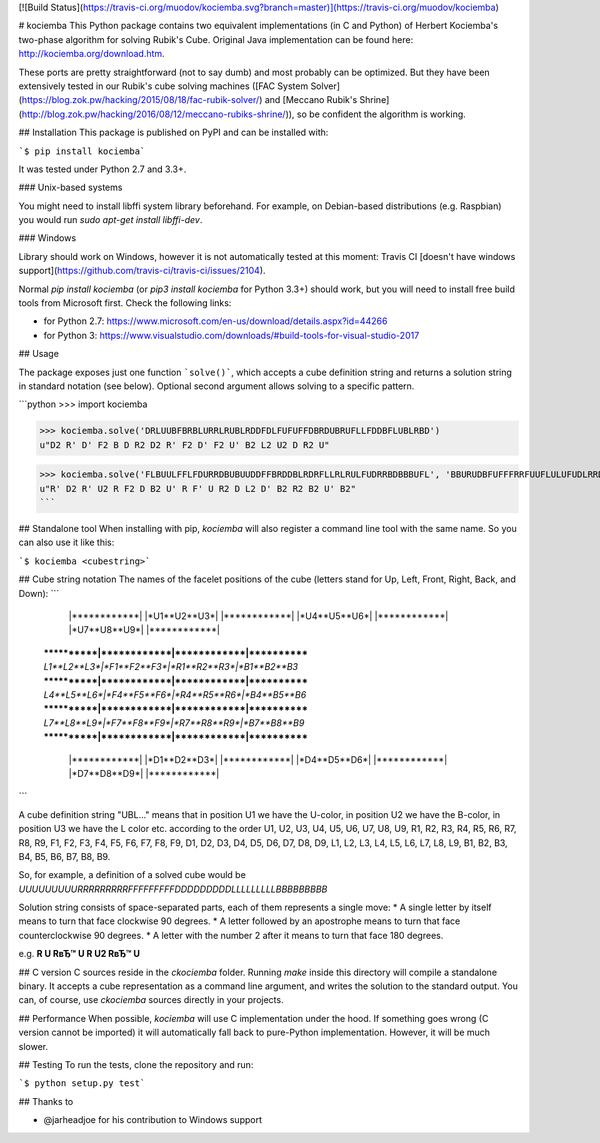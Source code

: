[![Build Status](https://travis-ci.org/muodov/kociemba.svg?branch=master)](https://travis-ci.org/muodov/kociemba)

# kociemba
This Python package contains two equivalent implementations (in C and Python) of Herbert Kociemba's two-phase algorithm for solving Rubik's Cube.
Original Java implementation can be found here: http://kociemba.org/download.htm.

These ports are pretty straightforward (not to say dumb) and most probably can be optimized. But they have been extensively tested in our Rubik's cube solving machines ([FAC System Solver](https://blog.zok.pw/hacking/2015/08/18/fac-rubik-solver/) and [Meccano Rubik's Shrine](http://blog.zok.pw/hacking/2016/08/12/meccano-rubiks-shrine/)), so be confident the algorithm is working.

## Installation
This package is published on PyPI and can be installed with:

```$ pip install kociemba```

It was tested under Python 2.7 and 3.3+.

### Unix-based systems

You might need to install libffi system library beforehand. For example, on Debian-based distributions (e.g. Raspbian) you would run `sudo apt-get install libffi-dev`.

### Windows

Library should work on Windows, however it is not automatically tested at this moment: Travis CI [doesn't have windows support](https://github.com/travis-ci/travis-ci/issues/2104).

Normal `pip install kociemba` (or `pip3 install kociemba` for Python 3.3+) should work, but you will need to install free build tools from Microsoft first. Check the following links:

- for Python 2.7: https://www.microsoft.com/en-us/download/details.aspx?id=44266
- for Python 3: https://www.visualstudio.com/downloads/#build-tools-for-visual-studio-2017

## Usage

The package exposes just one function ```solve()```, which accepts a cube definition string and returns a solution string in standard notation (see below).
Optional second argument allows solving to a specific pattern.

```python
>>> import kociemba

>>> kociemba.solve('DRLUUBFBRBLURRLRUBLRDDFDLFUFUFFDBRDUBRUFLLFDDBFLUBLRBD')
u"D2 R' D' F2 B D R2 D2 R' F2 D' F2 U' B2 L2 U2 D R2 U"

>>> kociemba.solve('FLBUULFFLFDURRDBUBUUDDFFBRDDBLRDRFLLRLRULFUDRRBDBBBUFL', 'BBURUDBFUFFFRRFUUFLULUFUDLRRDBBDBDBLUDDFLLRRBRLLLBRDDF')
u"R' D2 R' U2 R F2 D B2 U' R F' U R2 D L2 D' B2 R2 B2 U' B2"
```

## Standalone tool
When installing with pip, `kociemba` will also register a command line tool with the same name. So you can also use it like this:

```$ kociemba <cubestring>```

## Cube string notation
The names of the facelet positions of the cube (letters stand for Up, Left, Front, Right, Back, and Down):
```
             |************|
             |*U1**U2**U3*|
             |************|
             |*U4**U5**U6*|
             |************|
             |*U7**U8**U9*|
             |************|
 ************|************|************|************
 *L1**L2**L3*|*F1**F2**F3*|*R1**R2**R3*|*B1**B2**B3*
 ************|************|************|************
 *L4**L5**L6*|*F4**F5**F6*|*R4**R5**R6*|*B4**B5**B6*
 ************|************|************|************
 *L7**L8**L9*|*F7**F8**F9*|*R7**R8**R9*|*B7**B8**B9*
 ************|************|************|************
             |************|
             |*D1**D2**D3*|
             |************|
             |*D4**D5**D6*|
             |************|
             |*D7**D8**D9*|
             |************|
```

A cube definition string "UBL..." means that in position U1 we have the U-color, in position U2 we have the
B-color, in position U3 we have the L color etc. according to the order U1, U2, U3, U4, U5, U6, U7, U8, U9, R1, R2,
R3, R4, R5, R6, R7, R8, R9, F1, F2, F3, F4, F5, F6, F7, F8, F9, D1, D2, D3, D4, D5, D6, D7, D8, D9, L1, L2, L3, L4,
L5, L6, L7, L8, L9, B1, B2, B3, B4, B5, B6, B7, B8, B9.

So, for example, a definition of a solved cube would be `UUUUUUUUURRRRRRRRRFFFFFFFFFDDDDDDDDDLLLLLLLLLBBBBBBBBB`

Solution string consists of space-separated parts, each of them represents a single move:
* A single letter by itself means to turn that face clockwise 90 degrees.
* A letter followed by an apostrophe means to turn that face counterclockwise 90 degrees.
* A letter with the number 2 after it means to turn that face 180 degrees.

e.g. **R U RвЂ™ U R U2 RвЂ™ U**

## C version
C sources reside in the `ckociemba` folder. Running `make` inside this directory will compile a standalone binary. It accepts a cube representation as a command line argument, and writes the solution to the standard output. You can, of course, use `ckociemba` sources directly in your projects.

## Performance
When possible, `kociemba` will use C implementation under the hood. If something goes wrong (C version cannot be imported) it will automatically fall back to pure-Python implementation. However, it will be much slower.


## Testing
To run the tests, clone the repository and run:

```$ python setup.py test```

## Thanks to

- @jarheadjoe for his contribution to Windows support



